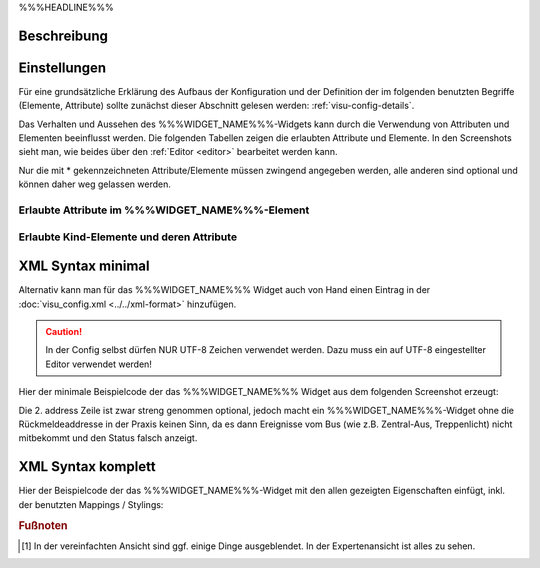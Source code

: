 .. _%%%WIDGET_NAME_LOWER%%%:

%%%HEADLINE%%%

Beschreibung
------------

.. todo::

    Widget Beschreibung hinzufügen inkl. Beispielen, vorhandene Beispiele korrigieren, vervollständigen


Einstellungen
-------------

Für eine grundsätzliche Erklärung des Aufbaus der Konfiguration und der Definition der im folgenden benutzten
Begriffe (Elemente, Attribute) sollte zunächst dieser Abschnitt gelesen werden: :ref:`visu-config-details`.

Das Verhalten und Aussehen des %%%WIDGET_NAME%%%-Widgets kann durch die Verwendung von Attributen und Elementen beeinflusst werden.
Die folgenden Tabellen zeigen die erlaubten Attribute und Elemente. In den Screenshots sieht man, wie
beides über den :ref:`Editor <editor>` bearbeitet werden kann.

Nur die mit * gekennzeichneten Attribute/Elemente müssen zwingend angegeben werden, alle anderen sind optional und können
daher weg gelassen werden.


Erlaubte Attribute im %%%WIDGET_NAME%%%-Element
^^^^^^^^^^^^^^^^^^^^^^^^^^^^^^^^^^^^^^^^^^^^^^^^^^^^^^^^^^^^^^^^^

.. parameter-information:: %%%WIDGET_NAME_LOWER%%%

.. widget-example::
    :editor: attributes
    :scale: 75
    :align: center

        <caption>Attribute im Editor (vereinfachte Ansicht) [#f1]_</caption>
        <%%%WIDGET_NAME_LOWER%%%>
          <layout colspan="4" />
          <label>Kanal 1<icon name="control_on_off"/></label>
          <address transform="DPT:1.001" mode="readwrite">1/1/0</address>
          <address transform="DPT:1.001" mode="read">1/4/0</address>
        </%%%WIDGET_NAME_LOWER%%%>


Erlaubte Kind-Elemente und deren Attribute
^^^^^^^^^^^^^^^^^^^^^^^^^^^^^^^^^^^^^^^^^^

.. elements-information:: %%%WIDGET_NAME_LOWER%%%

.. widget-example::
    :editor: elements
    :scale: 75
    :align: center

        <caption>Elemente im Editor</caption>
        <%%%WIDGET_NAME_LOWER%%%>
          <layout colspan="4" />
          <label>%%%WIDGET_NAME%%%</label>
          <address transform="DPT:1.001" mode="readwrite">1/1/0</address>
          <address transform="DPT:1.001" mode="read">1/4/0</address>
        </%%%WIDGET_NAME_LOWER%%%>

XML Syntax minimal
------------------

Alternativ kann man für das %%%WIDGET_NAME%%% Widget auch von Hand einen Eintrag in
der :doc:`visu_config.xml <../../xml-format>` hinzufügen.

.. CAUTION::
    In der Config selbst dürfen NUR UTF-8 Zeichen verwendet
    werden. Dazu muss ein auf UTF-8 eingestellter Editor verwendet werden!

Hier der minimale Beispielcode der das %%%WIDGET_NAME%%% Widget aus dem folgenden Screenshot erzeugt:

.. widget-example::

        <settings>
            <screenshot name="%%%WIDGET_NAME_LOWER%%%_simple">
                <caption>%%%WIDGET_NAME%%%, einfaches Beispiel</caption>
                <data address="1/4/0">0</data>
            </screenshot>
        </settings>
        <%%%WIDGET_NAME_LOWER%%%>
          <label>%%%WIDGET_NAME%%%</label>
          <address transform="DPT:1.001" mode="readwrite">1/1/0</address>
          <address transform="DPT:1.001" mode="read">1/4/0</address>
        </%%%WIDGET_NAME_LOWER%%%>


Die 2. address Zeile ist zwar streng genommen optional, jedoch macht
ein %%%WIDGET_NAME%%%-Widget ohne die Rückmeldeaddresse in der Praxis keinen Sinn,
da es dann Ereignisse vom Bus (wie z.B. Zentral-Aus, Treppenlicht) nicht
mitbekommt und den Status falsch anzeigt.

XML Syntax komplett
-------------------

Hier der Beispielcode der das %%%WIDGET_NAME%%%-Widget mit den allen gezeigten
Eigenschaften einfügt, inkl. der benutzten Mappings / Stylings:

.. widget-example::

        <settings>
            <screenshot name="%%%WIDGET_NAME_LOWER%%%_complete">
                <caption>%%%WIDGET_NAME%%% mit mapping + styling</caption>
                <data address="1/4/0">1</data>
            </screenshot>
        </settings>
        <meta>
            <mappings>
                <mapping name="OnOff">
                    <entry value="0">Aus</entry>
                    <entry value="1">An</entry>
                </mapping>
            </mappings>
            <stylings>
                <styling name="RedGreen">
                    <entry value="1">red</entry>
                    <entry value="0">green</entry>
                </styling>
            </stylings>
        </meta>
        <%%%WIDGET_NAME_LOWER%%% mapping="OnOff" styling="RedGreen">
          <label>%%%WIDGET_NAME%%%</label>
          <address transform="DPT:1.001" mode="readwrite">1/1/0</address>
          <address transform="DPT:1.001" mode="read">1/4/0</address>
        </%%%WIDGET_NAME_LOWER%%%>


.. rubric:: Fußnoten

.. [#f1] In der vereinfachten Ansicht sind ggf. einige Dinge ausgeblendet. In der Expertenansicht ist alles zu sehen.